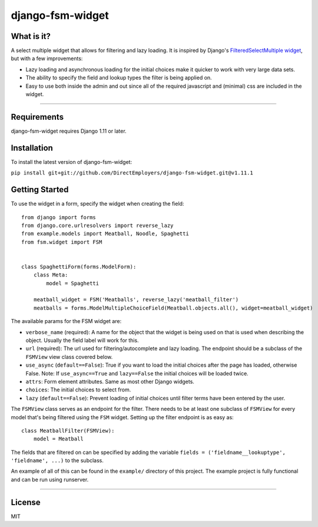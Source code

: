 django-fsm-widget
=================

What is it?
-----------
A select multiple widget that allows for filtering and lazy loading. It is inspired by Django's `FilteredSelectMultiple widget <https://github.com/django/django/blob/1.11.20/django/contrib/admin/widgets.py#L21>`_, but with a few improvements:

* Lazy loading and asynchronous loading for the initial choices make it quicker to work with very large data sets.
* The ability to specify the field and lookup types the filter is being applied on.
* Easy to use both inside the admin and out since all of the required javascript and (minimal) css are included in the widget.

_________________

Requirements
------------
django-fsm-widget requires Django 1.11 or later.


Installation
------------
To install the latest version of django-fsm-widget:

``pip install git+git://github.com/DirectEmployers/django-fsm-widget.git@v1.11.1``


Getting Started
----------------

To use the widget in a form, specify the widget when creating the field::

    from django import forms
    from django.core.urlresolvers import reverse_lazy
    from example.models import Meatball, Noodle, Spaghetti
    from fsm.widget import FSM


    class SpaghettiForm(forms.ModelForm):
        class Meta:
            model = Spaghetti

        meatball_widget = FSM('Meatballs', reverse_lazy('meatball_filter')
        meatballs = forms.ModelMultipleChoiceField(Meatball.objects.all(), widget=meatball_widget)

The available params for the FSM widget are:

* ``verbose_name`` (required): A name for the object that the widget is being used on that is used when describing the object. Usually the field label  will work for this.
* ``url`` (required): The url used for filtering/autocomplete and lazy loading. The endpoint should be a subclass of the ``FSMView`` view class covered below.
* ``use_async`` (``default==False``): True if you want to load the initial choices after the page has loaded, otherwise False. Note: If ``use_async==True`` and ``lazy==False`` the initial choices will be loaded twice.
* ``attrs``: Form element attributes. Same as most other Django widgets.
* ``choices``: The initial choices to select from.
* ``lazy`` (``default==False``): Prevent loading of initial choices until filter terms have been entered by the user.


The ``FSMView`` class serves as an endpoint for the filter. There needs to be at least one subclass of ``FSMView`` for every model that's being filtered using the ``FSM`` widget. Setting up the filter endpoint is as easy as::

    class MeatballFilter(FSMView):
        model = Meatball

The fields that are filtered on can be specified by adding the variable ``fields = ('fieldname__lookuptype', 'fieldname', ...)`` to the subclass.

An example of all of this can be found in the ``example/`` directory of this project. The example project is fully functional and can be run using runserver.

_________________


License
-------
MIT
